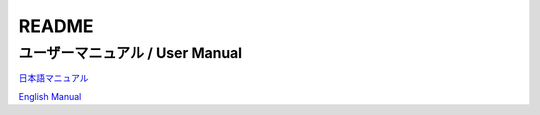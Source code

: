 ==================================================
README
==================================================

ユーザーマニュアル / User Manual
=================================

`日本語マニュアル <https://bitset-jp.github.io/aggressor_network_man_ja/>`_

`English Manual <https://bitset-jp.github.io/aggressor_network_man_en/>`_

